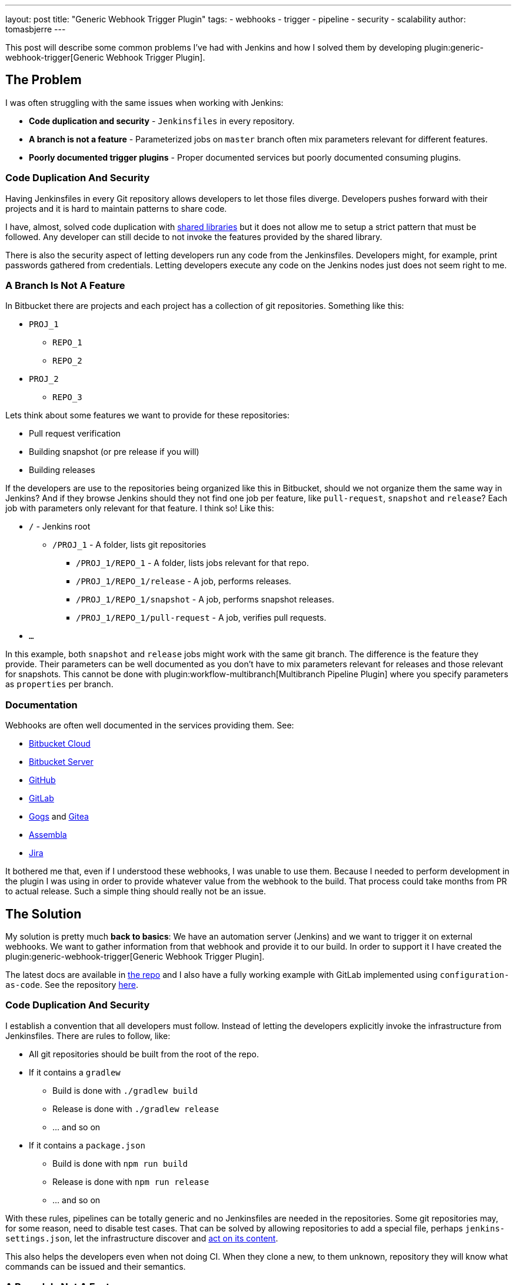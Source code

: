 ---
layout: post
title: "Generic Webhook Trigger Plugin"
tags:
- webhooks
- trigger
- pipeline
- security
- scalability
author: tomasbjerre
---

:toc:

This post will describe some common problems I've had with Jenkins and how I solved them by developing plugin:generic-webhook-trigger[Generic Webhook Trigger Plugin].

== The Problem ==

I was often struggling with the same issues when working with Jenkins:

 * **Code duplication and security** - `Jenkinsfiles` in every repository.
 * **A branch is not a feature** - Parameterized jobs on `master` branch often mix parameters relevant for different features.
 * **Poorly documented trigger plugins** - Proper documented services but poorly documented consuming plugins.

=== Code Duplication And Security ===

Having Jenkinsfiles in every Git repository allows developers to let those files diverge. Developers pushes forward with their projects and it is hard to maintain patterns to share code.

I have, almost, solved code duplication with https://jenkins.io/doc/book/pipeline/shared-libraries/[shared libraries] but it does not allow me to setup a strict pattern that must be followed. Any developer can still decide to not invoke the features provided by the shared library.

There is also the security aspect of letting developers run any code from the Jenkinsfiles. Developers might, for example, print passwords gathered from credentials. Letting developers execute any code on the Jenkins nodes just does not seem right to me.


=== A Branch Is Not A Feature ===

In Bitbucket there are projects and each project has a collection of git repositories. Something like this:

 * `PROJ_1`
 ** `REPO_1`
 ** `REPO_2`
 * `PROJ_2`
 ** `REPO_3`

Lets think about some features we want to provide for these repositories:

 * Pull request verification
 * Building snapshot (or pre release if you will)
 * Building releases

If the developers are use to the repositories being organized like this in Bitbucket, should we not organize them the same way in Jenkins? And if they browse Jenkins should they not find one job per feature, like `pull-request`, `snapshot` and `release`? Each job with parameters only relevant for that feature. I think so! Like this:

* `/` - Jenkins root
** `/PROJ_1` - A folder, lists git repositories
*** `/PROJ_1/REPO_1` - A folder, lists jobs relevant for that repo.
*** `/PROJ_1/REPO_1/release` - A job, performs releases.
*** `/PROJ_1/REPO_1/snapshot` - A job, performs snapshot releases.
*** `/PROJ_1/REPO_1/pull-request` - A job, verifies pull requests.
* `...`

In this example, both `snapshot` and `release` jobs might work with the same git branch. The difference is the feature they provide. Their parameters can be well documented as you don't have to mix parameters relevant for releases and those relevant for snapshots. This cannot be done with plugin:workflow-multibranch[Multibranch Pipeline Plugin] where you specify parameters as `properties` per branch.


=== Documentation ===

Webhooks are often well documented in the services providing them. See:

- https://confluence.atlassian.com/bitbucket/manage-webhooks-735643732.html[Bitbucket Cloud]
- https://confluence.atlassian.com/bitbucketserver/managing-webhooks-in-bitbucket-server-938025878.html[Bitbucket Server]
- https://developer.github.com/webhooks/[GitHub]
- https://docs.gitlab.com/ce/user/project/integrations/webhooks.html[GitLab]
- https://gogs.io/docs/features/webhook[Gogs] and https://docs.gitea.io/en-us/webhooks/[Gitea]
- https://blog.assembla.com/AssemblaBlog/tabid/12618/bid/107614/Assembla-Bigplans-Integration-How-To.aspx[Assembla]
- https://developer.atlassian.com/server/jira/platform/webhooks/[Jira]

It bothered me that, even if I understood these webhooks, I was unable to use them. Because I needed to perform development in the plugin I was using in order to provide whatever value from the webhook to the build. That process could take months from PR to actual release. Such a simple thing should really not be an issue.

== The Solution ==

My solution is pretty much *back to basics*: We have an automation server (Jenkins) and we want to trigger it on external webhooks. We want to gather information from that webhook and provide it to our build. In order to support it I have created the plugin:generic-webhook-trigger[Generic Webhook Trigger Plugin].

The latest docs are available in https://github.com/jenkinsci/generic-webhook-trigger-plugin/[the repo] and I also have a fully working example with GitLab implemented using `configuration-as-code`. See the repository https://github.com/tomasbjerre/jenkins-configuration-as-code-sandbox[here].


=== Code Duplication And Security ===

I establish a convention that all developers must follow. Instead of letting the developers explicitly invoke the infrastructure from Jenkinsfiles. There are rules to follow, like:

 * All git repositories should be built from the root of the repo.
 * If it contains a `gradlew`
 ** Build is done with `./gradlew build`
 ** Release is done with `./gradlew release`
 ** ... and so on
 * If it contains a `package.json`
 ** Build is done with `npm run build`
 ** Release is done with `npm run release`
 ** ... and so on

With these rules, pipelines can be totally generic and no Jenkinsfiles are needed in the repositories. Some git repositories may, for some reason, need to disable test cases. That can be solved by allowing repositories to add a special file, perhaps `jenkins-settings.json`, let the infrastructure discover and https://github.com/tomasbjerre/jenkins-configuration-as-code-sandbox/blob/master/vars/buildRepo.groovy#L52[act on its content].

This also helps the developers even when not doing CI. When they clone a new, to them unknown, repository they will know what commands can be issued and their semantics.


=== A Branch Is Not A Feature ===

I implement:

 * Jenkins job configurations - With https://github.com/jenkinsci/job-dsl-plugin/wiki[Job DSL].
 * Jenkins build process - With link:doc/book/pipeline/[Pipelines] and link:/doc/book/pipeline/shared-libraries/[Shared Library].

By integrating with the git service from https://github.com/jenkinsci/job-dsl-plugin/wiki[Job DSL] I can automatically find the git repositories. I create jobs dynamically organized in folders. Also invoking the git service to setup webhooks triggering those jobs. The jobs are ordinary pipelines, not multibranch, and they don't use Jenkinsfile from Git but instead Jenksinfile configured in the job using https://github.com/jenkinsci/job-dsl-plugin/wiki[Job DSL]. So that all job configurations and pipelines are under version control. This is all happening https://github.com/tomasbjerre/jenkins-configuration-as-code-sandbox/blob/master/jobs/applicationRepo.groovy[here].


=== Documentation ===

The plugin uses `JSONPath`, and also `XPath`, to extract values from JSON and provide them to the build. Letting the user pick whatever is needed from the webhook. It also has a regular expression filter to allow not triggering for some conditions.

The plugin is not very big, just being the glue between the webhook, `JSONPath`/`XPath` and regular expression. All these parts are very well documented already and I do my best supporting the plugin. That way this is a very well documented solution to use!

